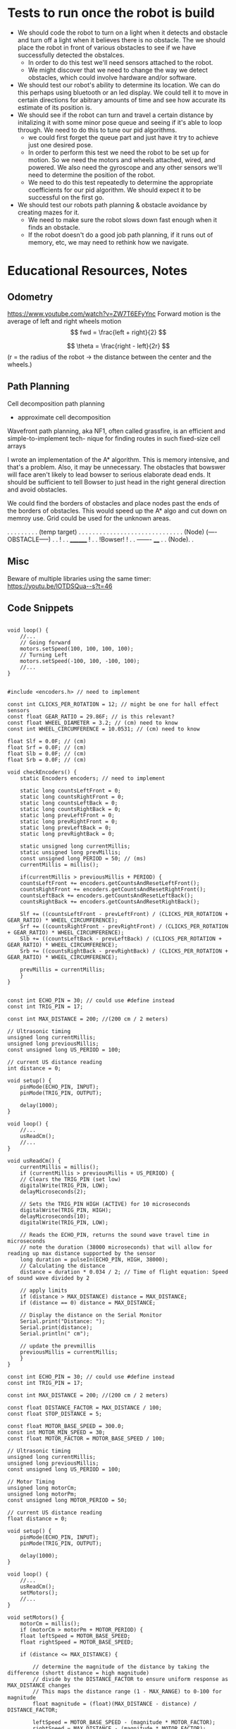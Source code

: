 * Tests to run once the robot is build
- We should code the robot to turn on a light when it detects and obstacle and turn off a light when it believes there is no obstacle. The we should place the robot in front of various obstacles to see if we have successfully detected the obstalces.
  - In order to do this test we'll need sensors attached to the robot.
  - We might discover that we need to change the way we detect obstacles, which could involve hardware and/or software.
- We should test our robot's ability to determine its location. We can do this perhaps using bluetooth or an led display. We could tell it to move in certain directions for abitrary amounts of time and see how accurate its estimate of its position is.
- We should see if the robot can turn and travel a certain distance by initalizing it with some minor pose queue and seeing if it's able to loop through. We need to do this to tune our pid algorithms.
  - we could first forget the queue part and just have it try to achieve just one desired pose.
  - In order to perform this test we need the robot to be set up for motion. So we need the motors and wheels attached, wired, and powered. We also need the gyroscope and any other sensors we'll need to determine the position of the robot.
  - We need to do this test repeatedly to determine the appropriate coefficients for our pid algorithm. We should expect it to be successful on the first go.
- We should test our robots path planning & obstacle avoidance by creating mazes for it.
  - We need to make sure the robot slows down fast enough when it finds an obstacle.
  - If the robot doesn't do a good job path planning, if it runs out of memory, etc, we may need to rethink how we navigate.



* Educational Resources, Notes
** Odometry
https://www.youtube.com/watch?v=ZW7T6EFyYnc
Forward motion is the average of left and right wheels motion
$$ fwd = \frac{left + right}{2} $$

$$ \theta = \frac{right - left}{2r} $$
(r = the radius of the robot -> the distance between the center and the wheels.)

** Path Planning
Cell decomposition path planning
- approximate cell decomposition

Wavefront path planning, aka NF1, often called  grassfire, is an efficient and simple-to-implement tech-
nique for finding routes in such fixed-size cell arrays 

I wrote an implementation of the A* algorithm. This is memory intensive, and that's a problem. Also, it may be unnecessary. The obstacles that bowswer will face aren't likely to lead bowser to serious elaborate dead ends. It should be sufficient to tell Bowser to just head in the right general direction
and avoid obstacles.

We could find the borders of obstacles and place nodes past the ends of the borders of obstacles. This would speed up the A* algo and cut down on memroy use. Grid could be used for the unknown areas.

       . . . . . . . . . (temp target)
       . . . . . . . . . . . . . . .
       . . . . . . . . . . . . . . .
      (Node) (----OBSTACLE-----) . .
                              !  . .
		________      !  . .
		!Bowser!      !  . .
		-------     ____ . .
		           (Node). .
           
** Misc
Beware of multiple libraries using the same timer: https://youtu.be/lOTDSQua--s?t=46


** Code Snippets
#+begin_src C++ Possible Interface for Controlling the wheels

  void loop() {
      //...
      // Going forward
      motors.setSpeed(100, 100, 100, 100);
      // Turning Left
      motors.setSpeed(-100, 100, -100, 100);
      //...
  }

#+end_src
  
#+begin_src C++ Checking Wheel Encoders
  #include <encoders.h> // need to implement

  const int CLICKS_PER_ROTATION = 12; // might be one for hall effect sensors
  const float GEAR_RATIO = 29.86F; // is this relevant?
  const float WHEEL_DIAMETER = 3.2; // (cm) need to know 
  const int WHEEL_CIRCUMFERENCE = 10.0531; // (cm) need to know

  float Slf = 0.0F; // (cm)
  float Srf = 0.0F; // (cm)
  float Slb = 0.0F; // (cm)
  float Srb = 0.0F; // (cm)

  void checkEncoders() {
      static Encoders encoders; // need to implement

      static long countsLeftFront = 0;
      static long countsRightFront = 0;
      static long countsLeftBack = 0;
      static long countsRightBack = 0;
      static long prevLeftFront = 0;
      static long prevRightFront = 0;
      static long prevLeftBack = 0;
      static long prevRightBack = 0;

      static unsigned long currentMillis;
      static unsigned long prevMillis;
      const unsigned long PERIOD = 50; // (ms)
      currentMillis = millis();

      if(currentMillis > previousMillis + PERIOD) {
	  countsLeftFront += encoders.getCountsAndResetLeftFront();
	  countsRightFront += encoders.getCountsAndResetRightFront();
	  countsLeftBack += encoders.getCountsAndResetLeftBack();
	  countsRightBack += encoders.getCountsAndResetRightBack();

	  Slf += ((countsLeftFront - prevLeftFront) / (CLICKS_PER_ROTATION + GEAR_RATIO) * WHEEL_CIRCUMFERENCE);
	  Srf += ((countsRightFront - prevRightFront) / (CLICKS_PER_ROTATION + GEAR_RATIO) * WHEEL_CIRCUMFERENCE);
	  Slb += ((countsLeftBack - prevLeftBack) / (CLICKS_PER_ROTATION + GEAR_RATIO) * WHEEL_CIRCUMFERENCE);
	  Srb += ((countsRightBack - prevRightBack) / (CLICKS_PER_ROTATION + GEAR_RATIO) * WHEEL_CIRCUMFERENCE);

	  prevMillis = currentMillis;
      }
  }

#+end_src

#+begin_src C++ Demo Ultrasonic sensor
  const int ECHO_PIN = 30; // could use #define instead
  const int TRIG_PIN = 17;

  const int MAX_DISTANCE = 200; //(200 cm / 2 meters)

  // Ultrasonic timing
  unsigned long currentMillis;
  unsigned long previousMillis;
  const unsigned long US_PERIOD = 100;

  // current US distance reading
  int distance = 0;

  void setup() {
      pinMode(ECHO_PIN, INPUT);
      pinMode(TRIG_PIN, OUTPUT);

      delay(1000);
  }

  void loop() {
      //...
      usReadCm();
      //...
  }

  void usReadCm() {
      currentMillis = millis();
      if (currentMillis > previousMillis + US_PERIOD) {
	  // Clears the TRIG_PIN (set low)
	  digitalWrite(TRIG_PIN, LOW);
	  delayMicroseconds(2);

	  // Sets the TRIG_PIN HIGH (ACTIVE) for 10 microseconds
	  digitalWrite(TRIG_PIN, HIGH);
	  delayMicroseconds(10);
	  digitalWrite(TRIG_PIN, LOW);

	  // Reads the ECHO_PIN, returns the sound wave travel time in microseconds
	  // note the duration (38000 microseconds) that will allow for reading up max distance supported by the sensor
	  long duration = pulseIn(ECHO_PIN, HIGH, 38000);
	  // Calculating the distance
	  distance = duration * 0.034 / 2; // Time of flight equation: Speed of sound wave divided by 2

	  // apply limits
	  if (distance > MAX_DISTANCE) distance = MAX_DISTANCE;
	  if (distance == 0) distance = MAX_DISTANCE;

	  // Display the distance on the Serial Monitor
	  Serial.print("Distance: ");
	  Serial.print(distance);
	  Serial.println(" cm");

	  // update the prevmillis
	  previousMillis = currentMillis;
      }
  }
#+end_src

#+begin_src C++ Demo Object following behavior + Ultrasonic sensor
  const int ECHO_PIN = 30; // could use #define instead
  const int TRIG_PIN = 17;

  const int MAX_DISTANCE = 200; //(200 cm / 2 meters)

  const float DISTANCE_FACTOR = MAX_DISTANCE / 100;
  const float STOP_DISTANCE = 5;

  const float MOTOR_BASE_SPEED = 300.0;
  const int MOTOR_MIN_SPEED = 30;
  const float MOTOR_FACTOR = MOTOR_BASE_SPEED / 100;

  // Ultrasonic timing
  unsigned long currentMillis;
  unsigned long previousMillis;
  const unsigned long US_PERIOD = 100;

  // Motor Timing
  unsigned long motorCm;
  unsigned long motorPm;
  const unsigned long MOTOR_PERIOD = 50;

  // current US distance reading
  float distance = 0;

  void setup() {
      pinMode(ECHO_PIN, INPUT);
      pinMode(TRIG_PIN, OUTPUT);

      delay(1000);
  }

  void loop() {
      //...
      usReadCm();
      setMotors();
      //...
  }

  void setMotors() {
      motorCm = millis();
      if (motorCm > motorPm + MOTOR_PERIOD) {
	  float leftSpeed = MOTOR_BASE_SPEED;
	  float rightSpeed = MOTOR_BASE_SPEED;

	  if (distance <= MAX_DISTANCE) {

	      // determine the magnitude of the distance by taking the difference (shortt distance = high magnitude)
	      // divide by the DISTANCE_FACTOR to ensure uniform response as MAX_DISTANCE changes
	      // This maps the distance range (1 - MAX_RANGE) to 0-100 for magnitude
	      float magnitude = (float)(MAX_DISTANCE - distance) / DISTANCE_FACTOR;

	      leftSpeed = MOTOR_BASE_SPEED - (magnitude * MOTOR_FACTOR);
	      rightSpeed = MAX_DISTANCE - (magnitude * MOTOR_FACTOR);	      
	  }

	  if(leftSpeed < MOTOR_MIN_SPEED) leftSpeed = MOTOR_MIN_SPEED;
	  if(rightSpeed < MOTOR_MIN_SPEED) rightSpeed = MOTOR_MIN_SPEED;

	  if(distance <= STOP_DISTANCE) {
	      leftSpeed = 0;
	      rightSpeed = 0;
	  }

	  Serial.print("Left: ");
	  Serial.print(leftSpeed);
	  Serial.print(" Right: ");
	  Serial.print(rightSpeed);
      }
  }

  void usReadCm() {
      currentMillis = millis();
      if (currentMillis > previousMillis + US_PERIOD) {
	  // Clears the TRIG_PIN (set low)
	  digitalWrite(TRIG_PIN, LOW);
	  delayMicroseconds(2);

	  // Sets the TRIG_PIN HIGH (ACTIVE) for 10 microseconds
	  digitalWrite(TRIG_PIN, HIGH);
	  delayMicroseconds(10);
	  digitalWrite(TRIG_PIN, LOW);

	  // Reads the ECHO_PIN, returns the sound wave travel time in microseconds
	  // note the duration (38000 microseconds) that will allow for reading up max distance supported by the sensor
	  long duration = pulseIn(ECHO_PIN, HIGH, 38000);
	  // Calculating the distance
	  distance = duration * 0.034 / 2; // Time of flight equation: Speed of sound wave divided by 2

	  // apply limits
	  if (distance > MAX_DISTANCE) distance = MAX_DISTANCE;
	  if (distance == 0) distance = MAX_DISTANCE;

	  // Display the distance on the Serial Monitor
	  Serial.print("Distance: ");
	  Serial.print(distance);
	  Serial.println(" cm");

	  // update the prevmillis
	  previousMillis = currentMillis;
      }
  }
#+end_src

#+begin_src C++ Servo Control Demo
  #include <Servo.h> // must be installed

  Servo headServo; // create servo object ot control a servo

  const HEAD_DEBUG = true;

  // Head Servo Timing
  unsigned long headCm;
  unsigned long headPm;
  const unsigned long HEAD_MOVEMENT_PEARIOD = 100;

  // head servo constants
  const int HEAD_SERVO_PIN = 0;
  const int NUM_HEAD_POSITIONS = 7;
  const int HEAD_POSITOINS[NUM_HEAD_POSITIONS] = {135, 120, 105, 90, 75, 60, 45};

  // head servo data
  boolean headDirectionClockwise = true;
  int currentHeadPosition = 0;

  void setup() {
      Serial.begin(57600);

      // initialize the head position to start
      headServo.attach(HEAD_SERVO_PIN);
      headServo.write(40);

      // start delay
      delay(3000);
  }

  void loop() {
      //...
      moveHead();
      //...
  }


  void moveHead() {
      headCm = millis();
      if(headCm > headPm + HEAD_MOVEMENT_PERIOD) {

	  // head debug output
	  if (HEAD_DEBUG) {
	      Serial.print(currentHeadPosition);
	      Serial.print(" - ");
	      Serial.println(HEAD_POSITIONS[currentHeadPosition]);
	  }

	  // position head to the current position in the array
	  headServo.write(HEAD_POSITIONS[currentHeadPosition]);

	  if (headDrietionClockwise) {
	      if (currentHeadPosition >= (NUM_HEAD_POSITIONS - 1)) {
		  headDirectionClockwise = !headDirectionClockwise;
		  currentHeadPosition--;
	      }
	      else {
		  currentHeadPosition++;
	      }
	  }
	  else {
	      if (currentHeadPosition <= 0) {
		  headDirectionClockwise = !headDirectionClockwise;
		  currentHeadPositions++;		  
	      }
	      else {
		  currentHeadPosition--;
	      }
	  }

	  // reset previous millis
	  headPm = headCm;
      }
  }
#+end_src

Servo Control & Ultrasonic Sensor Demo [[https://www.youtube.com/watch?v=lOTDSQua--s&list=PL0_aoTs5sGaQFjNSnyjTT8aiXWuILTouE&index=5]]

